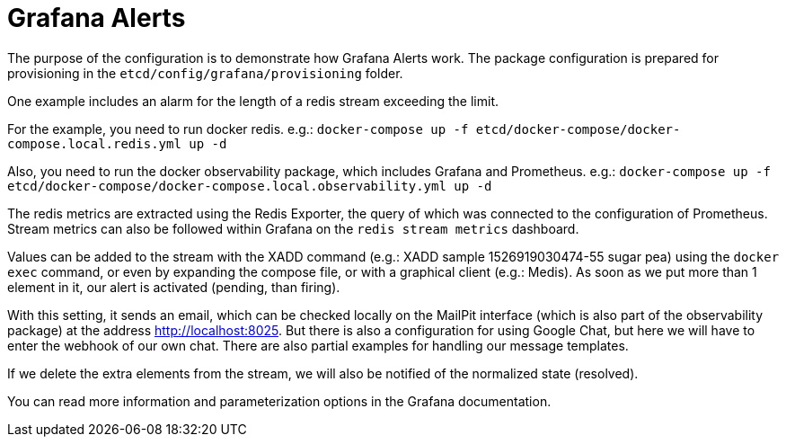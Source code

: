 = Grafana Alerts

The purpose of the configuration is to demonstrate how Grafana Alerts work. The package configuration is prepared for provisioning in the `etcd/config/grafana/provisioning` folder.

One example includes an alarm for the length of a redis stream exceeding the limit.

For the example, you need to run docker redis. e.g.: `docker-compose up -f etcd/docker-compose/docker-compose.local.redis.yml up -d`

Also, you need to run the docker observability package, which includes Grafana and Prometheus. e.g.: `docker-compose up -f etcd/docker-compose/docker-compose.local.observability.yml up -d`

The redis metrics are extracted using the Redis Exporter, the query of which was connected to the configuration of Prometheus. Stream metrics can also be followed within Grafana on the `redis stream metrics` dashboard.

Values can be added to the stream with the XADD command (e.g.: XADD sample 1526919030474-55 sugar pea) using the `docker exec` command, or even by expanding the compose file, or with a graphical client (e.g.: Medis). As soon as we put more than 1 element in it, our alert is activated (pending, than firing).

With this setting, it sends an email, which can be checked locally on the MailPit interface (which is also part of the observability package) at the address http://localhost:8025. But there is also a configuration for using Google Chat, but here we will have to enter the webhook of our own chat. There are also partial examples for handling our message templates.

If we delete the extra elements from the stream, we will also be notified of the normalized state (resolved).

You can read more information and parameterization options in the Grafana documentation.